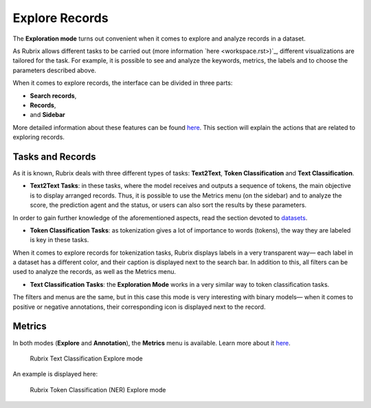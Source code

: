 Explore Records
^^^^^^^^^^^^^^^^^^^
The **Exploration mode** turns out convenient when it comes to explore and analyze records in a dataset. 

As Rubrix allows different tasks to be carried out (more information `here <workspace.rst>)`_\, different visualizations are tailored for the task. For example, it is possible to see and analyze the keywords, metrics, the labels and to choose the parameters described above. 

When it comes to explore records, the interface can be divided in three parts:

- **Search records**,
- **Records**, 
- and **Sidebar**

More detailed information about these features can be found `here <dataset_main.rst>`_\. This section will explain the actions that are related to exploring records.

Tasks and Records
---------
As it is known, Rubrix deals with three different types of tasks: **Text2Text**, **Token Classification** and **Text Classification**.

- **Text2Text Tasks**: in these tasks, where the model receives and outputs a sequence of tokens, the main objective is to display arranged records. Thus, it is possible to use the Metrics menu (on the sidebar) and to analyze the score, the prediction agent and the status, or users can also sort the results by these parameters.

In order to gain further knowledge of the aforementioned aspects, read the section devoted to `datasets <dataset_main.rst>`_\.

- **Token Classification Tasks**: as tokenization gives a lot of importance to words (tokens), the way they are labeled is key in these tasks. 
When it comes to explore records for tokenization tasks, Rubrix displays labels in a very transparent way— each label in a dataset has a different color, and their caption is displayed next to the search bar. In addition to this, all filters can be used to analyze the records, as well as the Metrics menu.

- **Text Classification Tasks**: the **Exploration Mode** works in a very similar way to token classification tasks. 
The filters and menus are the same, but in this case this mode is very interesting with binary models— when it comes to positive or negative annotations, their corresponding icon is displayed next to the record.

Metrics
---------
In both modes (**Explore** and **Annotation**), the **Metrics** menu is available. Learn more about it `here <dataset_main.rst>`_\.

.. figure:: ../images/reference/ui/explore_textcat.png
   :alt: Rubrix Text Classification Explore mode

   Rubrix Text Classification Explore mode

An example is displayed here:

.. figure:: ../images/reference/ui/explore_ner.png
   :alt: Rubrix Token Classification (NER) Explore mode

   Rubrix Token Classification (NER) Explore mode